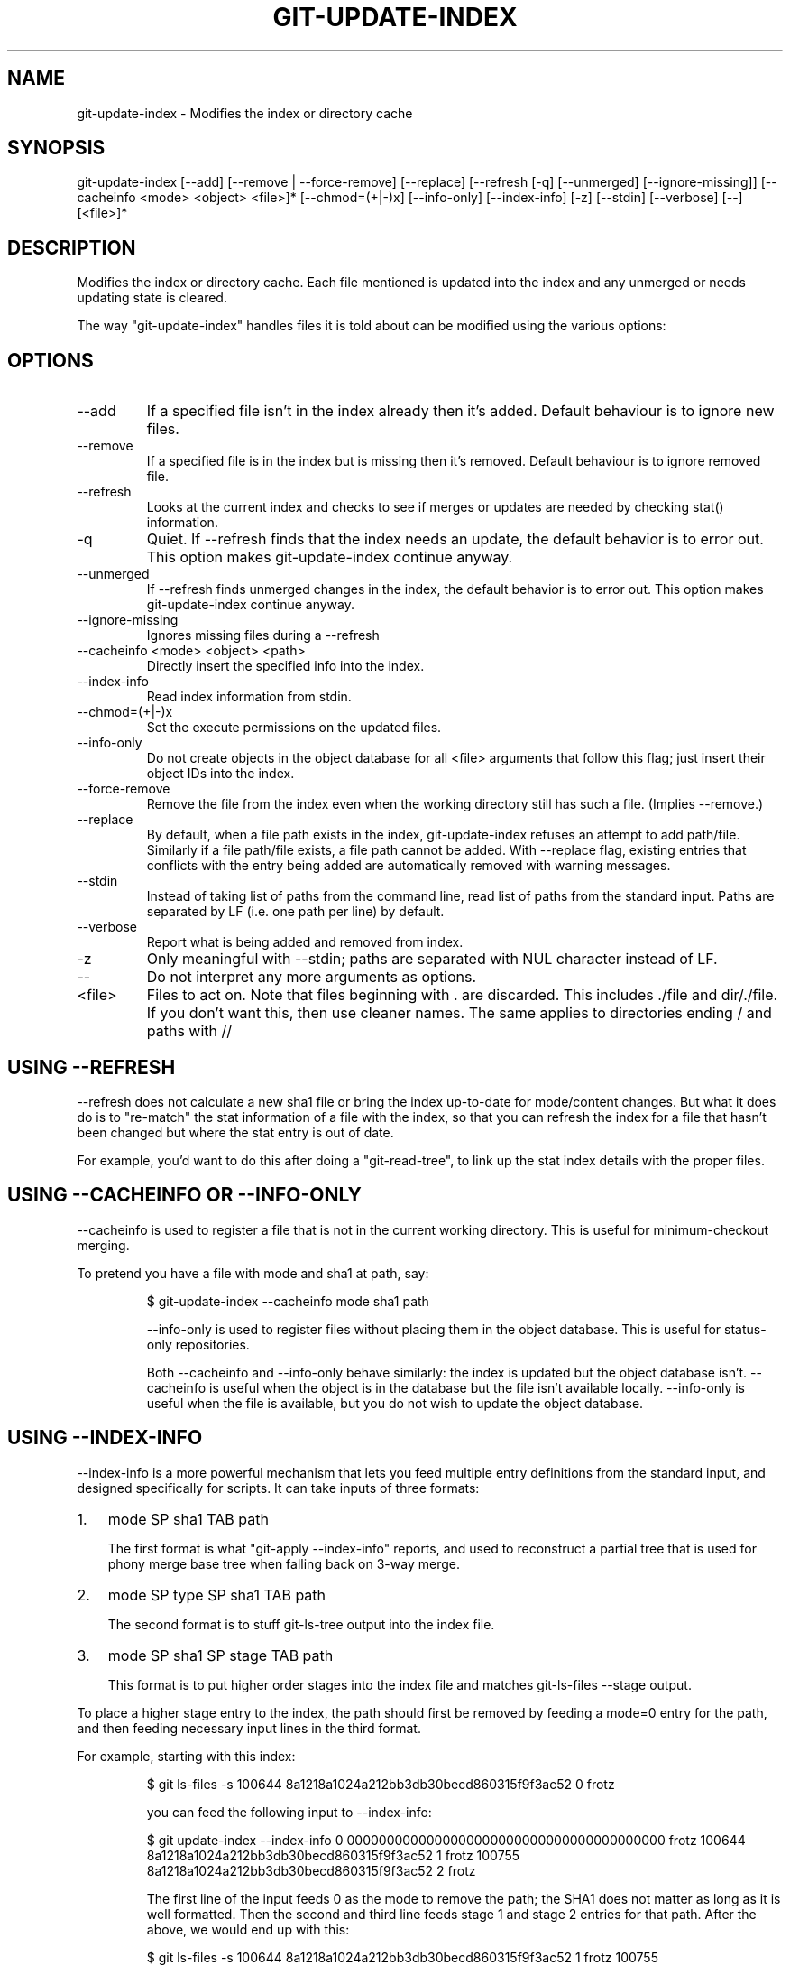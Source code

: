 .\"Generated by db2man.xsl. Don't modify this, modify the source.
.de Sh \" Subsection
.br
.if t .Sp
.ne 5
.PP
\fB\\$1\fR
.PP
..
.de Sp \" Vertical space (when we can't use .PP)
.if t .sp .5v
.if n .sp
..
.de Ip \" List item
.br
.ie \\n(.$>=3 .ne \\$3
.el .ne 3
.IP "\\$1" \\$2
..
.TH "GIT-UPDATE-INDEX" 1 "" "" ""
.SH NAME
git-update-index \- Modifies the index or directory cache
.SH "SYNOPSIS"


git\-update\-index [\-\-add] [\-\-remove | \-\-force\-remove] [\-\-replace] [\-\-refresh [\-q] [\-\-unmerged] [\-\-ignore\-missing]] [\-\-cacheinfo <mode> <object> <file>]* [\-\-chmod=(+|\-)x] [\-\-info\-only] [\-\-index\-info] [\-z] [\-\-stdin] [\-\-verbose] [\-\-] [<file>]*

.SH "DESCRIPTION"


Modifies the index or directory cache\&. Each file mentioned is updated into the index and any unmerged or needs updating state is cleared\&.


The way "git\-update\-index" handles files it is told about can be modified using the various options:

.SH "OPTIONS"

.TP
\-\-add
If a specified file isn't in the index already then it's added\&. Default behaviour is to ignore new files\&.

.TP
\-\-remove
If a specified file is in the index but is missing then it's removed\&. Default behaviour is to ignore removed file\&.

.TP
\-\-refresh
Looks at the current index and checks to see if merges or updates are needed by checking stat() information\&.

.TP
\-q
Quiet\&. If \-\-refresh finds that the index needs an update, the default behavior is to error out\&. This option makes git\-update\-index continue anyway\&.

.TP
\-\-unmerged
If \-\-refresh finds unmerged changes in the index, the default behavior is to error out\&. This option makes git\-update\-index continue anyway\&.

.TP
\-\-ignore\-missing
Ignores missing files during a \-\-refresh

.TP
\-\-cacheinfo <mode> <object> <path>
Directly insert the specified info into the index\&.

.TP
\-\-index\-info
Read index information from stdin\&.

.TP
\-\-chmod=(+|\-)x
Set the execute permissions on the updated files\&.

.TP
\-\-info\-only
Do not create objects in the object database for all <file> arguments that follow this flag; just insert their object IDs into the index\&.

.TP
\-\-force\-remove
Remove the file from the index even when the working directory still has such a file\&. (Implies \-\-remove\&.)

.TP
\-\-replace
By default, when a file path exists in the index, git\-update\-index refuses an attempt to add path/file\&. Similarly if a file path/file exists, a file path cannot be added\&. With \-\-replace flag, existing entries that conflicts with the entry being added are automatically removed with warning messages\&.

.TP
\-\-stdin
Instead of taking list of paths from the command line, read list of paths from the standard input\&. Paths are separated by LF (i\&.e\&. one path per line) by default\&.

.TP
\-\-verbose
Report what is being added and removed from index\&.

.TP
\-z
Only meaningful with \-\-stdin; paths are separated with NUL character instead of LF\&.

.TP
--
Do not interpret any more arguments as options\&.

.TP
<file>
Files to act on\&. Note that files beginning with \&. are discarded\&. This includes \&./file and dir/\&./file\&. If you don't want this, then use cleaner names\&. The same applies to directories ending / and paths with // 

.SH "USING --REFRESH"


\-\-refresh does not calculate a new sha1 file or bring the index up\-to\-date for mode/content changes\&. But what it does do is to "re\-match" the stat information of a file with the index, so that you can refresh the index for a file that hasn't been changed but where the stat entry is out of date\&.


For example, you'd want to do this after doing a "git\-read\-tree", to link up the stat index details with the proper files\&.

.SH "USING --CACHEINFO OR --INFO-ONLY"


\-\-cacheinfo is used to register a file that is not in the current working directory\&. This is useful for minimum\-checkout merging\&.


To pretend you have a file with mode and sha1 at path, say:

.IP
$ git\-update\-index \-\-cacheinfo mode sha1 path

\-\-info\-only is used to register files without placing them in the object database\&. This is useful for status\-only repositories\&.


Both \-\-cacheinfo and \-\-info\-only behave similarly: the index is updated but the object database isn't\&. \-\-cacheinfo is useful when the object is in the database but the file isn't available locally\&. \-\-info\-only is useful when the file is available, but you do not wish to update the object database\&.

.SH "USING --INDEX-INFO"


\-\-index\-info is a more powerful mechanism that lets you feed multiple entry definitions from the standard input, and designed specifically for scripts\&. It can take inputs of three formats:

.TP 3
1.
mode SP sha1 TAB path

The first format is what "git\-apply \-\-index\-info" reports, and used to reconstruct a partial tree that is used for phony merge base tree when falling back on 3\-way merge\&.
.TP
2.
mode SP type SP sha1 TAB path

The second format is to stuff git\-ls\-tree output into the index file\&.
.TP
3.
mode SP sha1 SP stage TAB path

This format is to put higher order stages into the index file and matches git\-ls\-files \-\-stage output\&.
.LP


To place a higher stage entry to the index, the path should first be removed by feeding a mode=0 entry for the path, and then feeding necessary input lines in the third format\&.


For example, starting with this index:

.IP
$ git ls\-files \-s
100644 8a1218a1024a212bb3db30becd860315f9f3ac52 0       frotz

you can feed the following input to \-\-index\-info:

.IP
$ git update\-index \-\-index\-info
0 0000000000000000000000000000000000000000      frotz
100644 8a1218a1024a212bb3db30becd860315f9f3ac52 1       frotz
100755 8a1218a1024a212bb3db30becd860315f9f3ac52 2       frotz

The first line of the input feeds 0 as the mode to remove the path; the SHA1 does not matter as long as it is well formatted\&. Then the second and third line feeds stage 1 and stage 2 entries for that path\&. After the above, we would end up with this:

.IP
$ git ls\-files \-s
100644 8a1218a1024a212bb3db30becd860315f9f3ac52 1       frotz
100755 8a1218a1024a212bb3db30becd860315f9f3ac52 2       frotz
.SH "EXAMPLES"


To update and refresh only the files already checked out:

.IP
$ git\-checkout\-index \-n \-f \-a && git\-update\-index \-\-ignore\-missing \-\-refresh
.SH "CONFIGURATION"


The command honors core\&.filemode configuration variable\&. If your repository is on an filesystem whose executable bits are unreliable, this should be set to false (see \fBgit\-repo\-config\fR(1))\&. This causes the command to ignore differences in file modes recorded in the index and the file mode on the filesystem if they differ only on executable bit\&. On such an unfortunate filesystem, you may need to use git\-update\-index \-\-chmod=\&.

.SH "SEE ALSO"


\fBgit\-repo\-config\fR(1)

.SH "AUTHOR"


Written by Linus Torvalds <torvalds@osdl\&.org>

.SH "DOCUMENTATION"


Documentation by David Greaves, Junio C Hamano and the git\-list <git@vger\&.kernel\&.org>\&.

.SH "GIT"


Part of the \fBgit\fR(7) suite

